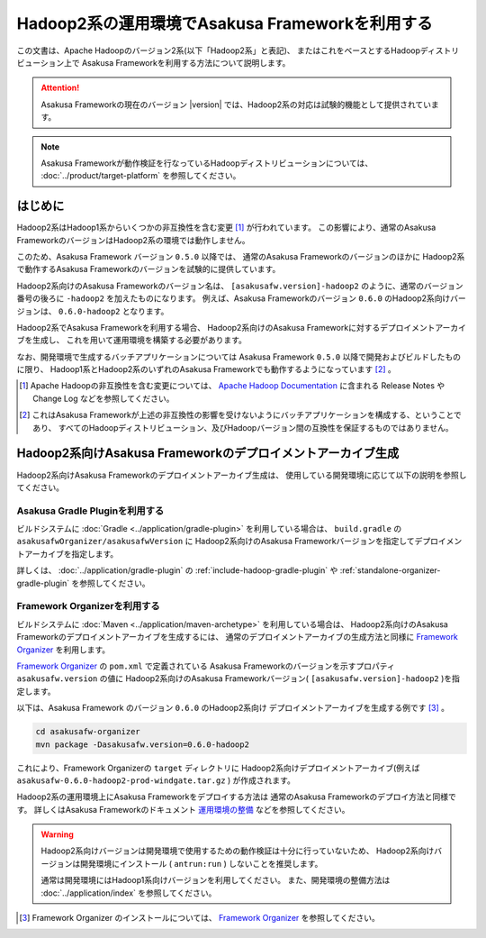 ================================================
Hadoop2系の運用環境でAsakusa Frameworkを利用する
================================================

この文書は、Apache Hadoopのバージョン2系(以下「Hadoop2系」と表記)、
またはこれをベースとするHadoopディストリビューション上で
Asakusa Frameworkを利用する方法について説明します。

..  attention::
    Asakusa Frameworkの現在のバージョン |version| では、Hadoop2系の対応は試験的機能として提供されています。

..  note::
    Asakusa Frameworkが動作検証を行なっているHadoopディストリビューションについては、 :doc:`../product/target-platform` を参照してください。

はじめに
========
Hadoop2系はHadoop1系からいくつかの非互換性を含む変更 [#]_ が行われています。
この影響により、通常のAsakusa FrameworkのバージョンはHadoop2系の環境では動作しません。

このため、Asakusa Framework バージョン ``0.5.0`` 以降では、
通常のAsakusa Frameworkのバージョンのほかに
Hadoop2系で動作するAsakusa Frameworkのバージョンを試験的に提供しています。

Hadoop2系向けのAsakusa Frameworkのバージョン名は、
``[asakusafw.version]-hadoop2`` のように、通常のバージョン番号の後ろに ``-hadoop2`` を加えたものになります。
例えば、Asakusa Frameworkのバージョン ``0.6.0`` のHadoop2系向けバージョンは、
``0.6.0-hadoop2`` となります。

Hadoop2系でAsakusa Frameworkを利用する場合、
Hadoop2系向けのAsakusa Frameworkに対するデプロイメントアーカイブを生成し、
これを用いて運用環境を構築する必要があります。

なお、開発環境で生成するバッチアプリケーションについては
Asakusa Framework ``0.5.0`` 以降で開発およびビルドしたものに限り、
Hadoop1系とHadoop2系のいずれのAsakusa Frameworkでも動作するようになっています [#]_ 。

..  [#] Apache Hadoopの非互換性を含む変更については、 `Apache Hadoop Documentation`_ に含まれる Release Notes や Change Log などを参照してください。

..  [#] これはAsakusa Frameworkが上述の非互換性の影響を受けないようにバッチアプリケーションを構成する、ということであり、
    すべてのHadoopディストリビューション、及びHadoopバージョン間の互換性を保証するものではありません。

..  _`Apache Hadoop Documentation`: http://hadoop.apache.org/docs/current/

Hadoop2系向けAsakusa Frameworkのデプロイメントアーカイブ生成
============================================================
Hadoop2系向けAsakusa Frameworkのデプロイメントアーカイブ生成は、
使用している開発環境に応じて以下の説明を参照してください。

Asakusa Gradle Pluginを利用する
-------------------------------
ビルドシステムに :doc:`Gradle <../application/gradle-plugin>` を利用している場合は、
``build.gradle`` の ``asakusafwOrganizer/asakusafwVersion`` に
Hadoop2系向けのAsakusa Frameworkバージョンを指定してデプロイメントアーカイブを指定します。

詳しくは、 :doc:`../application/gradle-plugin` の :ref:`include-hadoop-gradle-plugin` や
:ref:`standalone-organizer-gradle-plugin` を参照してください。

Framework Organizerを利用する
-----------------------------
ビルドシステムに :doc:`Maven <../application/maven-archetype>` を利用している場合は、
Hadoop2系向けのAsakusa Frameworkのデプロイメントアーカイブを生成するには、
通常のデプロイメントアーカイブの生成方法と同様に
`Framework Organizer`_ を利用します。

`Framework Organizer`_ の ``pom.xml`` で定義されている
Asakusa Frameworkのバージョンを示すプロパティ ``asakusafw.version`` の値に
Hadoop2系向けのAsakusa Frameworkバージョン( ``[asakusafw.version]-hadoop2`` )を指定します。

以下は、Asakusa Framework のバージョン ``0.6.0`` のHadoop2系向け
デプロイメントアーカイブを生成する例です [#]_ 。

..  code-block:: sh
     
    cd asakusafw-organizer
    mvn package -Dasakusafw.version=0.6.0-hadoop2

これにより、Framework Organizerの ``target`` ディレクトリに
Hadoop2系向けデプロイメントアーカイブ(例えば ``asakusafw-0.6.0-hadoop2-prod-windgate.tar.gz`` )
が作成されます。

Hadoop2系の運用環境上にAsakusa Frameworkをデプロイする方法は
通常のAsakusa Frameworkのデプロイ方法と同様です。
詳しくはAsakusa Frameworkのドキュメント `運用環境の整備`_ などを参照してください。

..  warning::
    Hadoop2系向けバージョンは開発環境で使用するための動作検証は十分に行っていないため、
    Hadoop2系向けバージョンは開発環境にインストール ( ``antrun:run`` ) しないことを推奨します。
    
    通常は開発環境にはHadoop1系向けバージョンを利用してください。
    また、開発環境の整備方法は :doc:`../application/index` を参照してください。

..  [#] Framework Organizer のインストールについては、 `Framework Organizer`_ を参照してください。

..  _`Framework Organizer`: http://asakusafw.s3.amazonaws.com/documents/latest/release/ja/html/administration/framework-organizer.html
..  _`運用環境の整備`: http://asakusafw.s3.amazonaws.com/documents/latest/release/ja/html/administration/index.html

    
